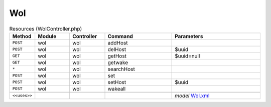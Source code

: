 Wol
~~~

.. csv-table:: Resources (WolController.php)
   :header: "Method", "Module", "Controller", "Command", "Parameters"
   :widths: 4, 15, 15, 30, 40

    "``POST``","wol","wol","addHost",""
    "``POST``","wol","wol","delHost","$uuid"
    "``GET``","wol","wol","getHost","$uuid=null"
    "``GET``","wol","wol","getwake",""
    "``*``","wol","wol","searchHost",""
    "``POST``","wol","wol","set",""
    "``POST``","wol","wol","setHost","$uuid"
    "``POST``","wol","wol","wakeall",""

    "``<<uses>>``", "", "", "", "*model* `Wol.xml <https://github.com/opnsense/plugins/blob/master/net/wol/src/opnsense/mvc/app/models/OPNsense/Wol/Wol.xml>`__"
